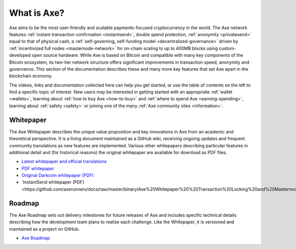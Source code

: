.. meta::
   :description: Introduction to the Axe cryptocurrency and links to further reading
   :keywords: axe, cryptocurrency, documentation, roadmap, governance, funding, payments, whitepaper, roadmap

.. _about:

=============
What is Axe?
=============

Axe aims to be the most user-friendly and scalable payments-focused
cryptocurrency in the world. The Axe network features 
:ref:`instant transaction confirmation <instantsend>`, double spend 
protection, :ref:`anonymity <privatesend>` equal to that of physical 
cash, a 
:ref:`self-governing, self-funding model <decentralized-governance>` 
driven by :ref:`incentivized full nodes <masternode-network>` for on-chain
scaling to up to 400MB blocks using custom-developed open source
hardware. While Axe is based on Bitcoin and compatible with many key
components of the Bitcoin ecosystem, its two-tier network structure
offers significant improvements in transaction speed, anonymity and
governance. This section of the documentation describes these and many
more key features that set Axe apart in the blockchain economy.

The videos, links and documentation collected here can help you get
started, or use the table of contents on the left to find a specific
topic of interest. New users may be interested in getting started with
an appropriate :ref:`wallet <wallets>`, learning about 
:ref:`how to buy Axe <how-to-buy>` and 
:ref:`where to spend Axe <earning-spending>`, learning about 
:ref:`safety <safety>` or joining one of the many 
:ref:`Axe community sites <information>`.

.. _whitepaper:

Whitepaper
----------

The Axe Whitepaper describes the unique value proposition and key
innovations in Axe from an academic and theoretical perspective. It is 
a living document maintained as a GitHub wiki, receiving ongoing updates 
and frequent community translations as new features are implemented. 
Various other whitepapers describing particular features in additional 
detail and (for historical reasons) the original whitepaper are 
available for download as PDF files.

- `Latest whitepaper and official translations <https://github.com/axerunners/axe/wiki/Whitepaper>`_
- `PDF whitepaper <https://github.com/axerunners/docs/raw/master/binary/Axe%20Whitepaper%20-%20V2.pdf>`_
- `Original Darkcoin whitepaper (PDF) <https://github.com/axerunners/docs/raw/master/binary/Axe%20Whitepaper%20-%20Darkcoin.pdf>`_
- `InstantSend whitepaper (PDF)<https://github.com/axerunners/docs/raw/master/binary/Axe%20Whitepaper%20%20Transaction%20Locking%20and%20Masternode%20Consensus.pdf>`_

Roadmap
-------

The Axe Roadmap sets out delivery milestones for future releases of
Axe and includes specific technical details describing how the
development team plans to realise each challenge. Like the Whitepaper,
it is versioned and maintained as a project on GitHub.

- `Axe Roadmap <https://github.com/AXErunners/axe/projects>`_
